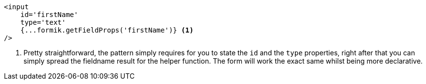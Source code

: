 [source, tsx]
----
<input
    id='firstName'
    type='text'
    {...formik.getFieldProps('firstName')} <1>
/>
----
<1> Pretty straightforward, the pattern simply requires for you to state the `id` 
and the `type` properties, right after that you can simply spread the fieldname result 
for the helper function. The form will work the exact same whilst being more declarative.